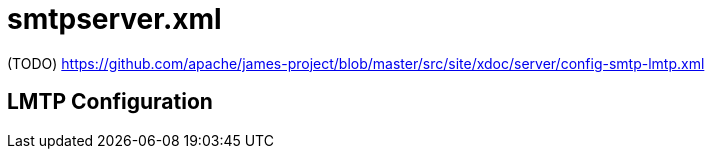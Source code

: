 = smtpserver.xml

(TODO) https://github.com/apache/james-project/blob/master/src/site/xdoc/server/config-smtp-lmtp.xml

== LMTP Configuration